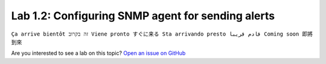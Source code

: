 Lab 1.2: Configuring SNMP agent for sending alerts
--------------------------------------------------
``Ça arrive bientôt זה בקרוב Viene pronto すぐに来る Sta arrivando presto قادم قريبا Coming soon 即將到來``

Are you interested to see a lab on this topic? `Open an issue on GitHub`_

.. _Open an issue on GitHub: https://github.com/f5devcentral/f5-big-iq-lab/issues